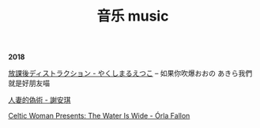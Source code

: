 #+TITLE: 音乐 music
#+HTML_HEAD: <link rel="stylesheet" type="text/css" href="css/music_page.css"/>
*2018*

[[https://itunes.apple.com/cn/album/%E6%94%BE%E8%AA%B2%E5%BE%8C%E3%83%87%E3%82%A3%E3%82%B9%E3%83%88%E3%83%A9%E3%82%AF%E3%82%B7%E3%83%A7%E3%83%B3-single/1429442761][放課後ディストラクション - やくしまるえつこ]] -- 如果你吹爆おおの あきら我們就是好朋友喵

[[http://ok8er9pip.bkt.clouddn.com/1539877561.png]]

[[https://itunes.apple.com/cn/album/%E4%BA%BA%E5%A6%BB%E7%9A%84%E4%BC%AA%E6%9C%AF/1395829490?i=1395829508][人妻的偽術 - 謝安琪]]

[[http://ok8er9pip.bkt.clouddn.com/1539877424.png]]

[[https://itunes.apple.com/cn/album/celtic-woman-presents-the-water-is-wide/721231334][Celtic Woman Presents: The Water Is Wide - Órla Fallon]]

[[./img/music-1.png]]
